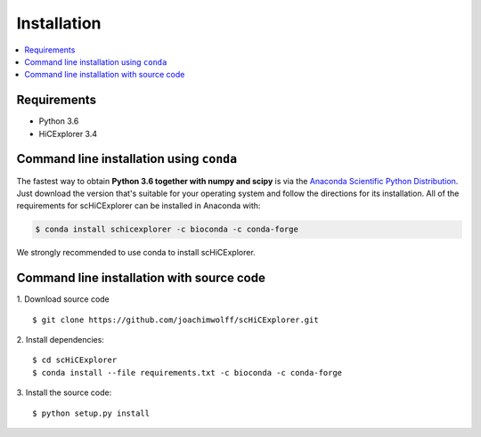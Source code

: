 Installation
=============

.. contents::
    :local:

Requirements
-------------

* Python 3.6
* HiCExplorer 3.4


Command line installation using ``conda``
-----------------------------------------

The fastest way to obtain **Python 3.6 together with numpy and scipy** is
via the `Anaconda Scientific Python
Distribution <https://store.continuum.io/cshop/anaconda/>`_.
Just download the version that's suitable for your operating system and
follow the directions for its installation. All of the requirements for scHiCExplorer can be installed in Anaconda with:

.. code:: bash

    $ conda install schicexplorer -c bioconda -c conda-forge

We strongly recommended to use conda to install scHiCExplorer. 


Command line installation with source code
------------------------------------------

1. Download source code
::

	$ git clone https://github.com/joachimwolff/scHiCExplorer.git

2. Install dependencies:
::

    $ cd scHiCExplorer
    $ conda install --file requirements.txt -c bioconda -c conda-forge

3. Install the source code:
::

	$ python setup.py install
